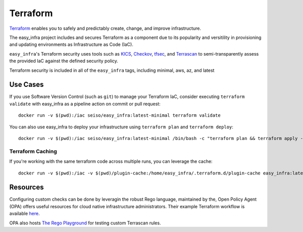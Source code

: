 *********
Terraform
*********

`Terraform <https://github.com/hashicorp/terraform>`_ enables you to safely and
predictably create, change, and improve infrastructure.

The easy_infra project includes and secures Terraform as a component due to its
popularity and versitility in provisioning and updating environments as
Infrastructure as Code (IaC).

``easy_infra``'s Terraform security uses tools such as `KICS
<https://kics.io/>`_, `Checkov <https://www.checkov.io/>`_, `tfsec
<https://tfsec.dev/>`_, and `Terrascan
<https://www.accurics.com/products/terrascan/>`_ to semi-transparently assess
the provided IaC against the defined security policy.

Terraform security is included in all of the ``easy_infra`` tags, including
minimal, aws, az, and latest

Use Cases
=========

If you use Software Version Control (such as ``git``) to manage your Terraform
IaC, consider executing ``terraform validate`` with easy_infra as a pipeline
action on commit or pull request::

    docker run -v $(pwd):/iac seiso/easy_infra:latest-minimal terraform validate

You can also use easy_infra to deploy your infrastructure using ``terraform
plan`` and ``terraform deploy``::

    docker run -v $(pwd):/iac seiso/easy_infra:latest-minimal /bin/bash -c "terraform plan && terraform apply -auto-approve"

Terraform Caching
------------------

If you're working with the same terraform code across multiple runs, you can
leverage the cache::

    docker run -v $(pwd):/iac -v $(pwd)/plugin-cache:/home/easy_infra/.terraform.d/plugin-cache easy_infra:latest-minimal /bin/bash -c "terraform init; terraform validate"

Resources
=========

Configuring custom checks can be done by leveragin the robust Rego language,
maintained by the, Open Policy Agent (OPA) offers useful resources for cloud
native infrastructure administrators.  Their example Terraform workflow is
available `here  <https://www.openpolicyagent.org/docs/latest/terraform/>`_.

OPA also hosts `The Rego Playground <https://play.openpolicyagent.org/>`_ for
testing custom Terrascan rules.
